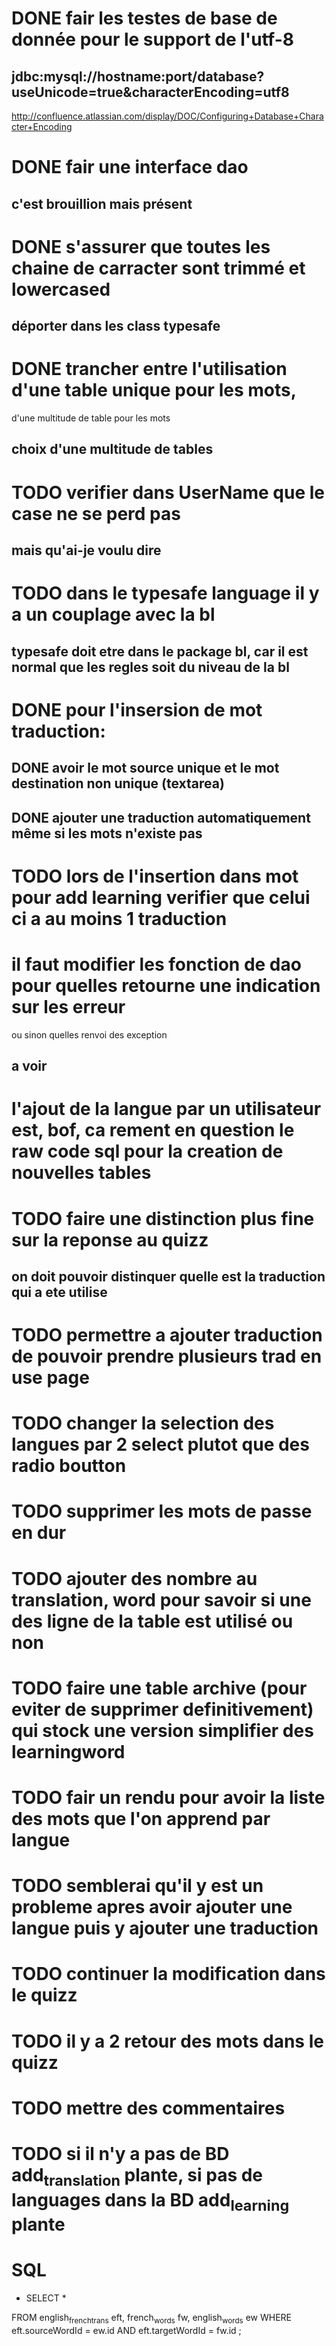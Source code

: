 * DONE fair les testes de base de donnée pour le support de l'utf-8
** jdbc:mysql://hostname:port/database?useUnicode=true&characterEncoding=utf8
   http://confluence.atlassian.com/display/DOC/Configuring+Database+Character+Encoding
* DONE fair une interface dao
** c'est brouillion mais présent
* DONE s'assurer que toutes les chaine de carracter sont trimmé et lowercased
** déporter dans les class typesafe
* DONE trancher entre l'utilisation d'une table unique pour les mots,
  d'une multitude de table pour les mots
** choix d'une multitude de tables
* TODO verifier dans UserName que le case ne se perd pas
** mais qu'ai-je voulu dire
* TODO dans le typesafe language il y a un couplage avec la bl
** typesafe doit etre dans le package bl, car il est normal que les regles soit du niveau de la bl
* DONE pour l'insersion de mot traduction:
** DONE avoir le mot source unique et le mot destination non unique (textarea)
** DONE ajouter une traduction automatiquement même si les mots n'existe pas
* TODO lors de l'insertion dans mot pour add learning verifier que celui ci a au moins 1 traduction
* il faut modifier les fonction de dao pour quelles retourne une indication sur les erreur
  ou sinon quelles renvoi des exception
** a voir
* l'ajout de la langue par un utilisateur est, bof, ca rement en question le raw code sql pour la creation de nouvelles tables
* TODO faire une distinction plus fine sur la reponse au quizz
** on doit pouvoir distinquer quelle est la traduction qui a ete utilise
* TODO permettre a ajouter traduction de pouvoir prendre plusieurs trad en use page
* TODO changer la selection des langues par 2 select plutot que des radio boutton
* TODO supprimer les mots de passe en dur
* TODO ajouter des nombre au translation, word pour savoir si une des ligne de la table est utilisé ou non
* TODO faire une table archive (pour eviter de supprimer definitivement) qui stock une version simplifier des learningword
* TODO fair un rendu pour avoir la liste des mots que l'on apprend par langue
* TODO semblerai qu'il y est un probleme apres avoir ajouter une langue puis y ajouter une traduction
* TODO continuer la modification dans le quizz
* TODO il y a 2 retour des mots dans le quizz
* TODO mettre des commentaires
* TODO si il n'y a pas de BD add_translation plante, si pas de languages dans la BD add_learning plante
* SQL
  - SELECT * 
FROM english_french_trans eft, french_words fw, english_words ew 
WHERE eft.sourceWordId = ew.id
AND eft.targetWordId = fw.id
;
